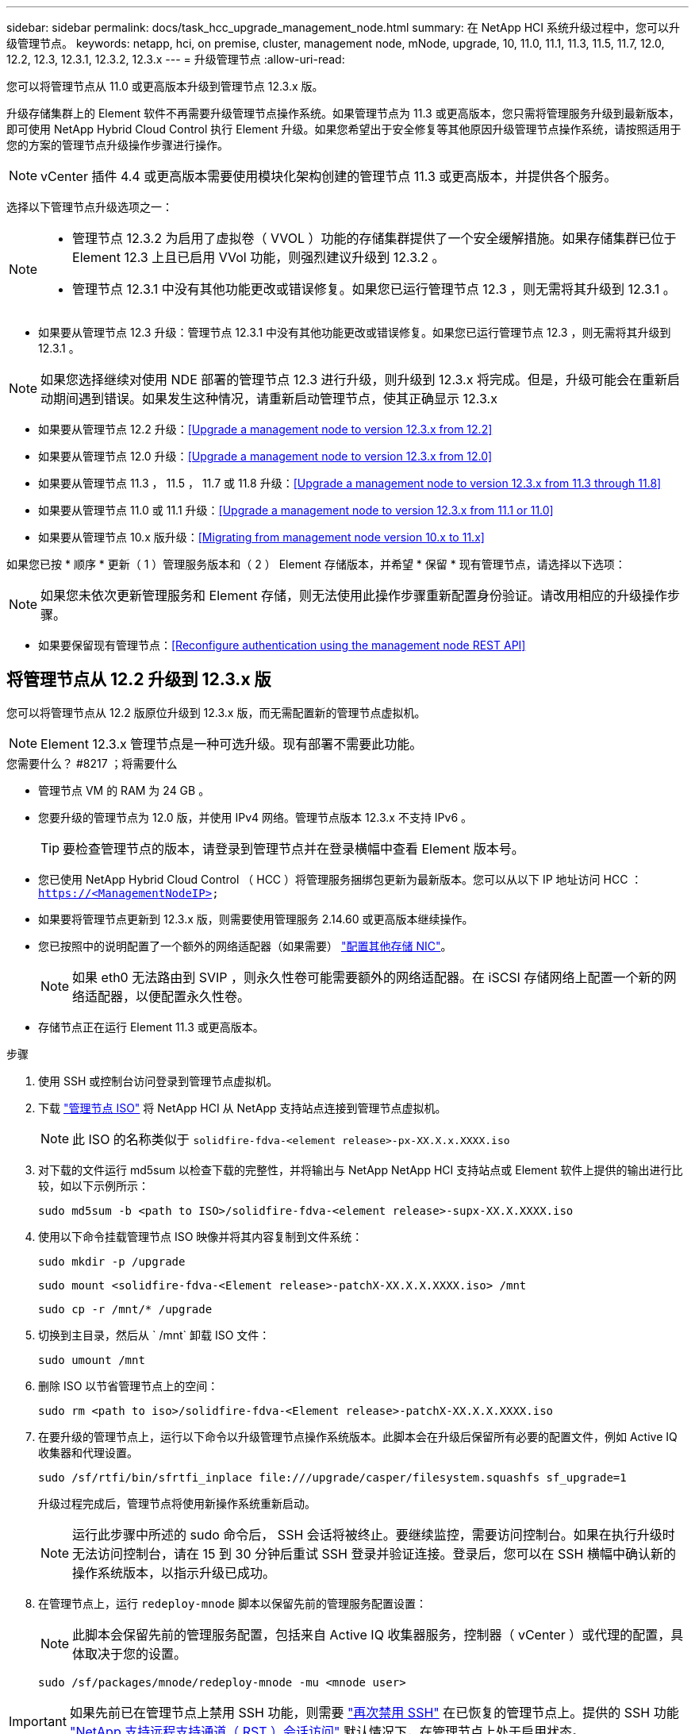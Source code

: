 ---
sidebar: sidebar 
permalink: docs/task_hcc_upgrade_management_node.html 
summary: 在 NetApp HCI 系统升级过程中，您可以升级管理节点。 
keywords: netapp, hci, on premise, cluster, management node, mNode, upgrade, 10, 11.0, 11.1, 11.3, 11.5, 11.7, 12.0, 12.2, 12.3, 12.3.1, 12.3.2, 12.3.x 
---
= 升级管理节点
:allow-uri-read: 


[role="lead"]
您可以将管理节点从 11.0 或更高版本升级到管理节点 12.3.x 版。

升级存储集群上的 Element 软件不再需要升级管理节点操作系统。如果管理节点为 11.3 或更高版本，您只需将管理服务升级到最新版本，即可使用 NetApp Hybrid Cloud Control 执行 Element 升级。如果您希望出于安全修复等其他原因升级管理节点操作系统，请按照适用于您的方案的管理节点升级操作步骤进行操作。


NOTE: vCenter 插件 4.4 或更高版本需要使用模块化架构创建的管理节点 11.3 或更高版本，并提供各个服务。

选择以下管理节点升级选项之一：

[NOTE]
====
* 管理节点 12.3.2 为启用了虚拟卷（ VVOL ）功能的存储集群提供了一个安全缓解措施。如果存储集群已位于 Element 12.3 上且已启用 VVol 功能，则强烈建议升级到 12.3.2 。
* 管理节点 12.3.1 中没有其他功能更改或错误修复。如果您已运行管理节点 12.3 ，则无需将其升级到 12.3.1 。


====
* 如果要从管理节点 12.3 升级：管理节点 12.3.1 中没有其他功能更改或错误修复。如果您已运行管理节点 12.3 ，则无需将其升级到 12.3.1 。



NOTE: 如果您选择继续对使用 NDE 部署的管理节点 12.3 进行升级，则升级到 12.3.x 将完成。但是，升级可能会在重新启动期间遇到错误。如果发生这种情况，请重新启动管理节点，使其正确显示 12.3.x

* 如果要从管理节点 12.2 升级：<<Upgrade a management node to version 12.3.x from 12.2>>
* 如果要从管理节点 12.0 升级：<<Upgrade a management node to version 12.3.x from 12.0>>
* 如果要从管理节点 11.3 ， 11.5 ， 11.7 或 11.8 升级：<<Upgrade a management node to version 12.3.x from 11.3 through 11.8>>
* 如果要从管理节点 11.0 或 11.1 升级：<<Upgrade a management node to version 12.3.x from 11.1 or 11.0>>
* 如果要从管理节点 10.x 版升级：<<Migrating from management node version 10.x to 11.x>>


如果您已按 * 顺序 * 更新（ 1 ）管理服务版本和（ 2 ） Element 存储版本，并希望 * 保留 * 现有管理节点，请选择以下选项：


NOTE: 如果您未依次更新管理服务和 Element 存储，则无法使用此操作步骤重新配置身份验证。请改用相应的升级操作步骤。

* 如果要保留现有管理节点：<<Reconfigure authentication using the management node REST API>>




== 将管理节点从 12.2 升级到 12.3.x 版

您可以将管理节点从 12.2 版原位升级到 12.3.x 版，而无需配置新的管理节点虚拟机。


NOTE: Element 12.3.x 管理节点是一种可选升级。现有部署不需要此功能。

.您需要什么？ #8217 ；将需要什么
* 管理节点 VM 的 RAM 为 24 GB 。
* 您要升级的管理节点为 12.0 版，并使用 IPv4 网络。管理节点版本 12.3.x 不支持 IPv6 。
+

TIP: 要检查管理节点的版本，请登录到管理节点并在登录横幅中查看 Element 版本号。

* 您已使用 NetApp Hybrid Cloud Control （ HCC ）将管理服务捆绑包更新为最新版本。您可以从以下 IP 地址访问 HCC ： `https://<ManagementNodeIP>`
* 如果要将管理节点更新到 12.3.x 版，则需要使用管理服务 2.14.60 或更高版本继续操作。
* 您已按照中的说明配置了一个额外的网络适配器（如果需要） link:task_mnode_install_add_storage_NIC.html["配置其他存储 NIC"]。
+

NOTE: 如果 eth0 无法路由到 SVIP ，则永久性卷可能需要额外的网络适配器。在 iSCSI 存储网络上配置一个新的网络适配器，以便配置永久性卷。

* 存储节点正在运行 Element 11.3 或更高版本。


.步骤
. 使用 SSH 或控制台访问登录到管理节点虚拟机。
. 下载 https://mysupport.netapp.com/site/products/all/details/netapp-hci/downloads-tab["管理节点 ISO"^] 将 NetApp HCI 从 NetApp 支持站点连接到管理节点虚拟机。
+

NOTE: 此 ISO 的名称类似于 `solidfire-fdva-<element release>-px-XX.X.x.XXXX.iso`

. 对下载的文件运行 md5sum 以检查下载的完整性，并将输出与 NetApp NetApp HCI 支持站点或 Element 软件上提供的输出进行比较，如以下示例所示：
+
`sudo md5sum -b <path to ISO>/solidfire-fdva-<element release>-supx-XX.X.XXXX.iso`

. 使用以下命令挂载管理节点 ISO 映像并将其内容复制到文件系统：
+
[listing]
----
sudo mkdir -p /upgrade
----
+
[listing]
----
sudo mount <solidfire-fdva-<Element release>-patchX-XX.X.X.XXXX.iso> /mnt
----
+
[listing]
----
sudo cp -r /mnt/* /upgrade
----
. 切换到主目录，然后从 ` /mnt` 卸载 ISO 文件：
+
[listing]
----
sudo umount /mnt
----
. 删除 ISO 以节省管理节点上的空间：
+
[listing]
----
sudo rm <path to iso>/solidfire-fdva-<Element release>-patchX-XX.X.X.XXXX.iso
----
. 在要升级的管理节点上，运行以下命令以升级管理节点操作系统版本。此脚本会在升级后保留所有必要的配置文件，例如 Active IQ 收集器和代理设置。
+
[listing]
----
sudo /sf/rtfi/bin/sfrtfi_inplace file:///upgrade/casper/filesystem.squashfs sf_upgrade=1
----
+
升级过程完成后，管理节点将使用新操作系统重新启动。

+

NOTE: 运行此步骤中所述的 sudo 命令后， SSH 会话将被终止。要继续监控，需要访问控制台。如果在执行升级时无法访问控制台，请在 15 到 30 分钟后重试 SSH 登录并验证连接。登录后，您可以在 SSH 横幅中确认新的操作系统版本，以指示升级已成功。

. 在管理节点上，运行 `redeploy-mnode` 脚本以保留先前的管理服务配置设置：
+

NOTE: 此脚本会保留先前的管理服务配置，包括来自 Active IQ 收集器服务，控制器（ vCenter ）或代理的配置，具体取决于您的设置。

+
[listing]
----
sudo /sf/packages/mnode/redeploy-mnode -mu <mnode user>
----



IMPORTANT: 如果先前已在管理节点上禁用 SSH 功能，则需要 link:task_mnode_ssh_management.html["再次禁用 SSH"] 在已恢复的管理节点上。提供的 SSH 功能 link:task_mnode_enable_remote_support_connections.html["NetApp 支持远程支持通道（ RST ）会话访问"] 默认情况下，在管理节点上处于启用状态。



== 将管理节点从 12.0 升级到 12.3.x 版

您可以将管理节点从 12.0 版原位升级到 12.3.x 版，而无需配置新的管理节点虚拟机。


NOTE: Element 12.3.x 管理节点是一种可选升级。现有部署不需要此功能。

.您需要什么？ #8217 ；将需要什么
* 您要升级的管理节点为 12.0 版，并使用 IPv4 网络。管理节点版本 12.3.x 不支持 IPv6 。
+

TIP: 要检查管理节点的版本，请登录到管理节点并在登录横幅中查看 Element 版本号。

* 您已使用 NetApp Hybrid Cloud Control （ HCC ）将管理服务捆绑包更新为最新版本。您可以从以下 IP 地址访问 HCC ： `https://<ManagementNodeIP>`
* 如果要将管理节点更新到 12.3.x 版，则需要使用管理服务 2.14.60 或更高版本继续操作。
* 您已按照中的说明配置了一个额外的网络适配器（如果需要） link:task_mnode_install_add_storage_NIC.html["配置其他存储 NIC"]。
+

NOTE: 如果 eth0 无法路由到 SVIP ，则永久性卷可能需要额外的网络适配器。在 iSCSI 存储网络上配置一个新的网络适配器，以便配置永久性卷。

* 存储节点正在运行 Element 11.3 或更高版本。


.步骤
. 配置管理节点 VM RAM ：
+
.. 关闭管理节点虚拟机。
.. 将管理节点虚拟机的 RAM 从 12 GB 更改为 24 GB 。
.. 打开管理节点虚拟机的电源。


. 使用 SSH 或控制台访问登录到管理节点虚拟机。
. 下载 https://mysupport.netapp.com/site/products/all/details/netapp-hci/downloads-tab["管理节点 ISO"^] 将 NetApp HCI 从 NetApp 支持站点连接到管理节点虚拟机。
+

NOTE: 此 ISO 的名称类似于 `solidfire-fdva-<element release>-px-XX.X.x.XXXX.iso`

. 对下载的文件运行 md5sum 以检查下载的完整性，并将输出与 NetApp NetApp HCI 支持站点或 Element 软件上提供的输出进行比较，如以下示例所示：
+
`sudo md5sum -b <path to ISO>/solidfire-fdva-<element release>-supx-XX.X.XXXX.iso`

. 使用以下命令挂载管理节点 ISO 映像并将其内容复制到文件系统：
+
[listing]
----
sudo mkdir -p /upgrade
----
+
[listing]
----
sudo mount <solidfire-fdva-<Element release>-patchX-XX.X.X.XXXX.iso> /mnt
----
+
[listing]
----
sudo cp -r /mnt/* /upgrade
----
. 切换到主目录，然后从 ` /mnt` 卸载 ISO 文件：
+
[listing]
----
sudo umount /mnt
----
. 删除 ISO 以节省管理节点上的空间：
+
[listing]
----
sudo rm <path to iso>/solidfire-fdva-<Element release>-patchX-XX.X.X.XXXX.iso
----
. 在要升级的管理节点上，运行以下命令以升级管理节点操作系统版本。此脚本会在升级后保留所有必要的配置文件，例如 Active IQ 收集器和代理设置。
+
[listing]
----
sudo /sf/rtfi/bin/sfrtfi_inplace file:///upgrade/casper/filesystem.squashfs sf_upgrade=1
----
+
升级过程完成后，管理节点将使用新操作系统重新启动。

+

NOTE: 运行此步骤中所述的 sudo 命令后， SSH 会话将被终止。要继续监控，需要访问控制台。如果在执行升级时无法访问控制台，请在 15 到 30 分钟后重试 SSH 登录并验证连接。登录后，您可以在 SSH 横幅中确认新的操作系统版本，以指示升级已成功。

. 在管理节点上，运行 `redeploy-mnode` 脚本以保留先前的管理服务配置设置：
+

NOTE: 此脚本会保留先前的管理服务配置，包括来自 Active IQ 收集器服务，控制器（ vCenter ）或代理的配置，具体取决于您的设置。

+
[listing]
----
sudo /sf/packages/mnode/redeploy-mnode -mu <mnode user>
----



IMPORTANT: 提供的 SSH 功能 link:task_mnode_enable_remote_support_connections.html["NetApp 支持远程支持通道（ RST ）会话访问"] 默认情况下，在运行管理服务 2.18 及更高版本的管理节点上处于禁用状态。如果先前已在管理节点上启用 SSH 功能，则可能需要 link:task_mnode_ssh_management.html["再次禁用 SSH"] 在升级后的管理节点上。



== 将管理节点从 11.3 升级到 11.3.x 版

您可以将管理节点从 11.3 ， 11.5 ， 11.7 或 11.8 原位升级到 12.3.x 版，而无需配置新的管理节点虚拟机。


NOTE: Element 12.3.x 管理节点是一种可选升级。现有部署不需要此功能。

.您需要什么？ #8217 ；将需要什么
* 您要升级的管理节点为 11.3 ， 11.5 ， 11.7 或 11.8 版，并使用 IPv4 网络。管理节点版本 12.3.x 不支持 IPv6 。
+

TIP: 要检查管理节点的版本，请登录到管理节点并在登录横幅中查看 Element 版本号。

* 您已使用 NetApp Hybrid Cloud Control （ HCC ）将管理服务捆绑包更新为最新版本。您可以从以下 IP 地址访问 HCC ： `https://<ManagementNodeIP>`
* 如果要将管理节点更新到 12.3.x 版，则需要使用管理服务 2.14.60 或更高版本继续操作。
* 您已按照中的说明配置了一个额外的网络适配器（如果需要） link:task_mnode_install_add_storage_NIC.html["配置其他存储 NIC"]。
+

NOTE: 如果 eth0 无法路由到 SVIP ，则永久性卷可能需要额外的网络适配器。在 iSCSI 存储网络上配置一个新的网络适配器，以便配置永久性卷。

* 存储节点正在运行 Element 11.3 或更高版本。


.步骤
. 配置管理节点 VM RAM ：
+
.. 关闭管理节点虚拟机。
.. 将管理节点虚拟机的 RAM 从 12 GB 更改为 24 GB 。
.. 打开管理节点虚拟机的电源。


. 使用 SSH 或控制台访问登录到管理节点虚拟机。
. 下载 https://mysupport.netapp.com/site/products/all/details/netapp-hci/downloads-tab["管理节点 ISO"^] 将 NetApp HCI 从 NetApp 支持站点连接到管理节点虚拟机。
+

NOTE: 此 ISO 的名称类似于 `solidfire-fdva-<element release>-px-XX.X.x.XXXX.iso`

. 对下载的文件运行 md5sum 以检查下载的完整性，并将输出与 NetApp NetApp HCI 支持站点或 Element 软件上提供的输出进行比较，如以下示例所示：
+
`sudo md5sum -b <path to ISO>/solidfire-fdva-<element release>-supx-XX.X.XXXX.iso`

. 使用以下命令挂载管理节点 ISO 映像并将其内容复制到文件系统：
+
[listing]
----
sudo mkdir -p /upgrade
----
+
[listing]
----
sudo mount <solidfire-fdva-<Element release>-patchX-XX.X.X.XXXX.iso> /mnt
----
+
[listing]
----
sudo cp -r /mnt/* /upgrade
----
. 切换到主目录，然后从 ` /mnt` 卸载 ISO 文件：
+
[listing]
----
sudo umount /mnt
----
. 删除 ISO 以节省管理节点上的空间：
+
[listing]
----
sudo rm <path to iso>/solidfire-fdva-<Element release>-patchX-XX.X.X.XXXX.iso
----
. 在 11.3 ， 11.5 ， 11.7 或 11.8 管理节点上，运行以下命令以升级管理节点操作系统版本。此脚本会在升级后保留所有必要的配置文件，例如 Active IQ 收集器和代理设置。
+
[listing]
----
sudo /sf/rtfi/bin/sfrtfi_inplace file:///upgrade/casper/filesystem.squashfs sf_upgrade=1
----
+
升级过程完成后，管理节点将使用新操作系统重新启动。

+

NOTE: 运行此步骤中所述的 sudo 命令后， SSH 会话将被终止。要继续监控，需要访问控制台。如果在执行升级时无法访问控制台，请在 15 到 30 分钟后重试 SSH 登录并验证连接。登录后，您可以在 SSH 横幅中确认新的操作系统版本，以指示升级已成功。

. 在管理节点上，运行 `redeploy-mnode` 脚本以保留先前的管理服务配置设置：
+

NOTE: 此脚本会保留先前的管理服务配置，包括来自 Active IQ 收集器服务，控制器（ vCenter ）或代理的配置，具体取决于您的设置。

+
[listing]
----
sudo /sf/packages/mnode/redeploy-mnode -mu <mnode user>
----



IMPORTANT: 提供的 SSH 功能 link:task_mnode_enable_remote_support_connections.html["NetApp 支持远程支持通道（ RST ）会话访问"] 默认情况下，在运行管理服务 2.18 及更高版本的管理节点上处于禁用状态。如果先前已在管理节点上启用 SSH 功能，则可能需要 link:task_mnode_ssh_management.html["再次禁用 SSH"] 在升级后的管理节点上。



== 将管理节点从 11.1 或 11.0 升级到 12.3.x 版

您可以将管理节点从 11.0 或 11.1 原位升级到 12.3.x 版，而无需配置新的管理节点虚拟机。

.您需要什么？ #8217 ；将需要什么
* 存储节点正在运行 Element 11.3 或更高版本。
+

NOTE: 使用最新的 HealthTools 升级 Element 软件。

* 您要升级的管理节点为 11.0 或 11.1 版，并使用 IPv4 网络。管理节点版本 12.3.x 不支持 IPv6 。
+

TIP: 要检查管理节点的版本，请登录到管理节点并在登录横幅中查看 Element 版本号。

* 对于管理节点 11.0 ，需要手动将 VM 内存增加到 12 GB 。
* 您已按照产品管理节点用户指南中有关配置存储 NIC （ eth1 ）的说明配置了其他网络适配器（如果需要）。
+

NOTE: 如果 eth0 无法路由到 SVIP ，则永久性卷可能需要额外的网络适配器。在 iSCSI 存储网络上配置一个新的网络适配器，以便配置永久性卷。



.步骤
. 配置管理节点 VM RAM ：
+
.. 关闭管理节点虚拟机。
.. 将管理节点虚拟机的 RAM 从 12 GB 更改为 24 GB 。
.. 打开管理节点虚拟机的电源。


. 使用 SSH 或控制台访问登录到管理节点虚拟机。
. 下载 https://mysupport.netapp.com/site/products/all/details/netapp-hci/downloads-tab["管理节点 ISO"^] 将 NetApp HCI 从 NetApp 支持站点连接到管理节点虚拟机。
+

NOTE: 此 ISO 的名称类似于 `solidfire-fdva-<element release>-px-XX.X.x.XXXX.iso`

. 对下载的文件运行 md5sum 以检查下载的完整性，并将输出与 NetApp NetApp HCI 支持站点或 Element 软件上提供的输出进行比较，如以下示例所示：
+
[listing]
----
sudo md5sum -b <path to iso>/solidfire-fdva-<Element release>-patchX-XX.X.X.XXXX.iso
----
. 使用以下命令挂载管理节点 ISO 映像并将其内容复制到文件系统：
+
[listing]
----
sudo mkdir -p /upgrade
----
+
[listing]
----
sudo mount solidfire-fdva-<Element release>-patchX-XX.X.X.XXXX.iso /mnt
----
+
[listing]
----
sudo cp -r /mnt/* /upgrade
----
. 切换到主目录，然后从 /mnt 卸载 ISO 文件：
+
[listing]
----
sudo umount /mnt
----
. 删除 ISO 以节省管理节点上的空间：
+
[listing]
----
sudo rm <path to iso>/solidfire-fdva-<Element release>-patchX-XX.X.X.XXXX.iso
----
. 运行以下脚本之一并选择升级管理节点操作系统版本。请仅运行适用于您的版本的脚本。升级后，每个脚本都会保留所有必要的配置文件，例如 Active IQ 收集器和代理设置。
+
.. 在 11.1 （ 11.1.0.73 ）管理节点上，运行以下命令：
+
[listing]
----
sudo /sf/rtfi/bin/sfrtfi_inplace file:///upgrade/casper/filesystem.squashfs sf_upgrade=1 sf_keep_paths="/sf/packages/solidfire-sioc-4.2.3.2288 /sf/packages/solidfire-nma-1.4.10/conf /sf/packages/sioc /sf/packages/nma"
----
.. 在 11.1 （ 11.1.0.72 ）管理节点上，运行以下命令：
+
[listing]
----
sudo /sf/rtfi/bin/sfrtfi_inplace file:///upgrade/casper/filesystem.squashfs sf_upgrade=1 sf_keep_paths="/sf/packages/solidfire-sioc-4.2.1.2281 /sf/packages/solidfire-nma-1.4.10/conf /sf/packages/sioc /sf/packages/nma"
----
.. 在 11.0 （ 11.0.0.781 ）管理节点上，运行以下命令：
+
[listing]
----
sudo /sf/rtfi/bin/sfrtfi_inplace file:///upgrade/casper/filesystem.squashfs sf_upgrade=1 sf_keep_paths="/sf/packages/solidfire-sioc-4.2.0.2253 /sf/packages/solidfire-nma-1.4.8/conf /sf/packages/sioc /sf/packages/nma"
----
+
升级过程完成后，管理节点将使用新操作系统重新启动。

+

NOTE: 运行此步骤中所述的 sudo 命令后， SSH 会话将被终止。要继续监控，需要访问控制台。如果在执行升级时无法访问控制台，请在 15 到 30 分钟后重试 SSH 登录并验证连接。登录后，您可以在 SSH 横幅中确认新的操作系统版本，以指示升级已成功。



. 在 12.3.x 管理节点上，运行 `upgrade-mnode` 脚本以保留先前的配置设置。
+

NOTE: 如果要从 11.0 或 11.1 管理节点迁移，此脚本会将 Active IQ 收集器复制到新的配置格式。

+
.. 对于由具有永久性卷的现有管理节点 11.0 或 11.1 管理的单个存储集群：
+
[listing]
----
sudo /sf/packages/mnode/upgrade-mnode -mu <mnode user> -pv <true - persistent volume> -pva <persistent volume account name - storage volume account>
----
.. 对于由现有管理节点 11.0 或 11.1 管理且无永久性卷的单个存储集群：
+
[listing]
----
sudo /sf/packages/mnode/upgrade-mnode -mu <mnode user>
----
.. 对于由具有永久性卷的现有管理节点 11.0 或 11.1 管理的多个存储集群：
+
[listing]
----
sudo /sf/packages/mnode/upgrade-mnode -mu <mnode user> -pv <true - persistent volume> -pva <persistent volume account name - storage volume account> -pvm <persistent volumes mvip>
----
.. 对于由现有管理节点 11.0 或 11.1 管理且无永久性卷的多个存储集群（ ` -pVM` 标志用于提供集群的 MVIP 地址之一）：
+
[listing]
----
sudo /sf/packages/mnode/upgrade-mnode -mu <mnode user> -pvm <mvip for persistent volumes>
----


. （对于使用适用于 vCenter Server 的 NetApp Element 插件的所有 NetApp HCI 安装）按照中的步骤更新 12.3.x 管理节点上的 vCenter 插件 link:task_vcp_upgrade_plugin.html["升级适用于 vCenter Server 的 Element 插件"] 主题。
. 使用管理节点 API 查找安装的资产 ID ：
+
.. 从浏览器登录到管理节点 REST API UI ：
+
... 转至存储 MVIP 并登录。此操作将接受证书以执行下一步。


.. 在管理节点上打开清单服务 REST API UI ：
+
[listing]
----
https://<ManagementNodeIP>/inventory/1/
----
.. 选择 * 授权 * 并完成以下操作：
+
... 输入集群用户名和密码。
... 输入客户端 ID `mnode-client` 。
... 选择 * 授权 * 以开始会话。
... 关闭窗口。


.. 从 REST API UI 中，选择 * 获取​ /Installations * 。
.. 选择 * 试用 * 。
.. 选择 * 执行 * 。
.. 从代码 200 响应正文中，复制安装的 `id` 。
+
您的安装具有在安装或升级期间创建的基本资产配置。



. 在 vSphere 中找到计算节点的硬件标记：
+
.. 在 vSphere Web Client 导航器中选择主机。
.. 选择 * 监控 * 选项卡，然后选择 * 硬件运行状况 * 。
.. 列出了节点 BIOS 制造商和型号。复制并保存 `tag` 的值，以供后续步骤使用。


. 将用于 HCI 监控和 Hybrid Cloud Control 的 vCenter 控制器资产添加到管理节点的已知资产中：
+
.. 选择 * POST /assets/ ｛ asset_id ｝ /controllers* 以添加控制器子资产。
.. 选择 * 试用 * 。
.. 在 * asset_id* 字段中输入复制到剪贴板的父基本资产 ID 。
.. 输入类型为 `vCenter` 和 vCenter 凭据的所需有效负载值。
.. 选择 * 执行 * 。


. 将计算节点资产添加到管理节点的已知资产：
+
.. 选择 * POST /assets/ ｛ asset_id ｝ /compute-nodes* 以使用计算节点资产的凭据添加计算节点子资产。
.. 选择 * 试用 * 。
.. 在 * asset_id* 字段中输入复制到剪贴板的父基本资产 ID 。
.. 在有效负载中，输入 " 型号 " 选项卡中定义的所需有效负载值。输入 `ESXi Host` as `type` ，然后粘贴您在上一步中为 `hardware_tag` 保存的硬件标记。
.. 选择 * 执行 * 。






== 从管理节点 10.x 版迁移到 11.x

如果您的管理节点版本为 10.x ，则无法从 10.x 升级到 11.x您可以改用此迁移操作步骤将配置从 10.x 复制到新部署的 11.1 管理节点。如果管理节点当前为 11.0 或更高版本，则应跳过此操作步骤。您需要管理节点 11.0 或 11.1 以及 link:task_upgrade_element_latest_healthtools.html["最新 HealthTools"] 将 Element 软件从 10.3 + 升级到 11.x

.步骤
. 在 VMware vSphere 界面中，部署管理节点 11.1 OVA 并打开其电源。
. 打开管理节点 VM 控制台，此时将显示终端用户界面（ Terminal User Interface ， TUI ）。
. 使用 TUI 创建新的管理员 ID 并分配密码。
. 在管理节点 TUI 中，使用新 ID 和密码登录到管理节点并验证其是否正常工作。
. 从 vCenter 或管理节点 TUI 中，获取管理节点 11.1 IP 地址并浏览到端口 9443 上的 IP 地址以打开管理节点 UI 。
+
[listing]
----
https://<mNode 11.1 IP address>:9443
----
. 在 vSphere 中，选择 * NetApp Element Configuration* > * mNode Settings* 。（在较旧版本中，顶级菜单为 * NetApp SolidFire Configuration* 。）
. 选择 * 操作 * > * 清除 * 。
. 要确认，请选择 * 是 * 。mNode Status 字段应报告 Not Configured 。
+

NOTE: 首次转到 * mNode Settings* 选项卡时， mNode Status 字段可能会显示为 * 未配置 * ，而不是预期的 * 启动 * ；您可能无法选择 * 操作 * > * 清除 * 。刷新浏览器。mNode Status 字段最终将显示 * 启动 * 。

. 从 vSphere 中注销。
. 在 Web 浏览器中，打开管理节点注册实用程序并选择 * QoSSIOC Service Management* ：
+
[listing]
----
https://<mNode 11.1 IP address>:9443
----
. 设置新的 QoSSIOC 密码。
+

NOTE: 默认密码为 SolidFire` 。要设置新密码，必须提供此密码。

. 选择 * vCenter 插件注册 * 选项卡。
. 选择 * 更新插件 * 。
. 输入所需的值。完成后，选择 * 更新 * 。
. 登录到 vSphere 并选择 * NetApp Element Configuration* > * mNode Settings* 。
. 选择 * 操作 * > * 配置 * 。
. 提供管理节点 IP 地址，管理节点用户 ID （用户名为 `admin` ），您在注册实用程序的 * QoSSIOC Service Management* 选项卡上设置的密码以及 vCenter 用户 ID 和密码。
+
在 vSphere 中， "mNode Settings* " 选项卡应将 mNode 状态显示为 "*UP" ，表示管理节点 11.1 已注册到 vCenter 。

. 从管理节点注册实用程序（`https://<mNode 11.1 IP address> ： 9443` ）中，从 * QoSSIOC Service Management* 重新启动 SIOC 服务。
. 等待一分钟，然后检查 * NetApp Element Configuration* > * mNode Settings* 选项卡。此操作应将 mNode 状态显示为 * 启动 * 。
+
如果状态为 * 已关闭 * ，请检查 ` /sf/packages/sioc/app.properties` 的权限。此文件应具有文件所有者的读取，写入和执行权限。正确的权限应如下所示：

+
[listing]
----
-rwx------
----
. 在 SIOC 进程启动且 vCenter 将 mNode 状态显示为 * 启动 * 后，检查管理节点上的 `sf-HCI-NMA` 服务的日志。不应显示任何错误消息。
. （仅限管理节点 11.1 ）使用 root 权限通过 SSH 连接到管理节点 11.1 版，然后使用以下命令启动 NMA 服务：
+
[listing]
----
# systemctl enable /sf/packages/nma/systemd/sf-hci-nma.service
----
+
[listing]
----
# systemctl start sf-hci-nma21
----
. 从 vCenter 执行操作以删除驱动器，添加驱动器或重新启动节点。此操作将触发存储警报，此警报应在 vCenter 中报告。如果正常运行，则 NMA 系统警报将按预期运行。
. 如果在 vCenter 中配置了 ONTAP Select ，请在 NMA 中配置 ONTAP Select 警报，方法是将 `.ots.properties` 文件从先前的管理节点复制到管理节点 11.1 ` /sf/packages/nma/conf/.ots.properties` 文件，然后使用以下命令重新启动 NMA 服务：
+
[listing]
----
systemctl restart sf-hci-nma
----
. 使用以下命令查看日志，以验证 ONTAP Select 是否正常工作：
+
[listing]
----
journalctl -f | grep -i ots
----
. 通过执行以下操作配置 Active IQ ：
+
.. 通过 SSH 连接到管理节点 11.1 版，然后转到 ` /sf/packages/collector` 目录。
.. 运行以下命令：
+
[listing]
----
sudo ./manage-collector.py --set-username netapp --set-password --set-mvip <MVIP>
----
.. 出现提示时，输入管理节点 UI 密码。
.. 运行以下命令：
+
[listing]
----
./manage-collector.py --get-all
----
+
[listing]
----
sudo systemctl restart sfcollector
----
.. 验证 `sfcollector` 日志以确认其是否正常工作。


. 在 vSphere 中， * NetApp Element Configuration* > * mNode Settings* 选项卡应将 mNode 状态显示为 * 启动 * 。
. 验证 NMA 是否正在报告系统警报和 ONTAP Select 警报。
. 如果一切正常，请关闭并删除管理节点 10.x VM 。




== 使用管理节点 REST API 重新配置身份验证

如果已按顺序升级（ 1 ）个管理服务和（ 2 ）个 Element 存储，则可以保留现有管理节点。如果您遵循了其他升级顺序，请参见原位管理节点升级过程。

.开始之前
* 您已将管理服务更新到 2.10.29 或更高版本。
* 存储集群运行的是 Element 12.0 或更高版本。
* 您的管理节点为 11.3 或更高版本。
* 您已按顺序更新管理服务，然后升级 Element 存储。除非按照所述顺序完成升级，否则无法使用此操作步骤重新配置身份验证。


.步骤
. 在管理节点上打开管理节点 REST API UI ：
+
[listing]
----
https://<ManagementNodeIP>/mnode
----
. 选择 * 授权 * 并完成以下操作：
+
.. 输入集群用户名和密码。
.. 如果尚未填充值，请将客户端 ID 输入为 `mnode-client` 。
.. 选择 * 授权 * 以开始会话。


. 从 REST API UI 中，选择 * POST /services/reuse-auth* 。
. 选择 * 试用 * 。
. 对于 * load_images* 参数，选择 `true` 。
. 选择 * 执行 * 。
+
响应正文指示重新配置成功。



[discrete]
== 了解更多信息

* https://docs.netapp.com/us-en/vcp/index.html["适用于 vCenter Server 的 NetApp Element 插件"^]
* https://www.netapp.com/hybrid-cloud/hci-documentation/["NetApp HCI 资源页面"^]

